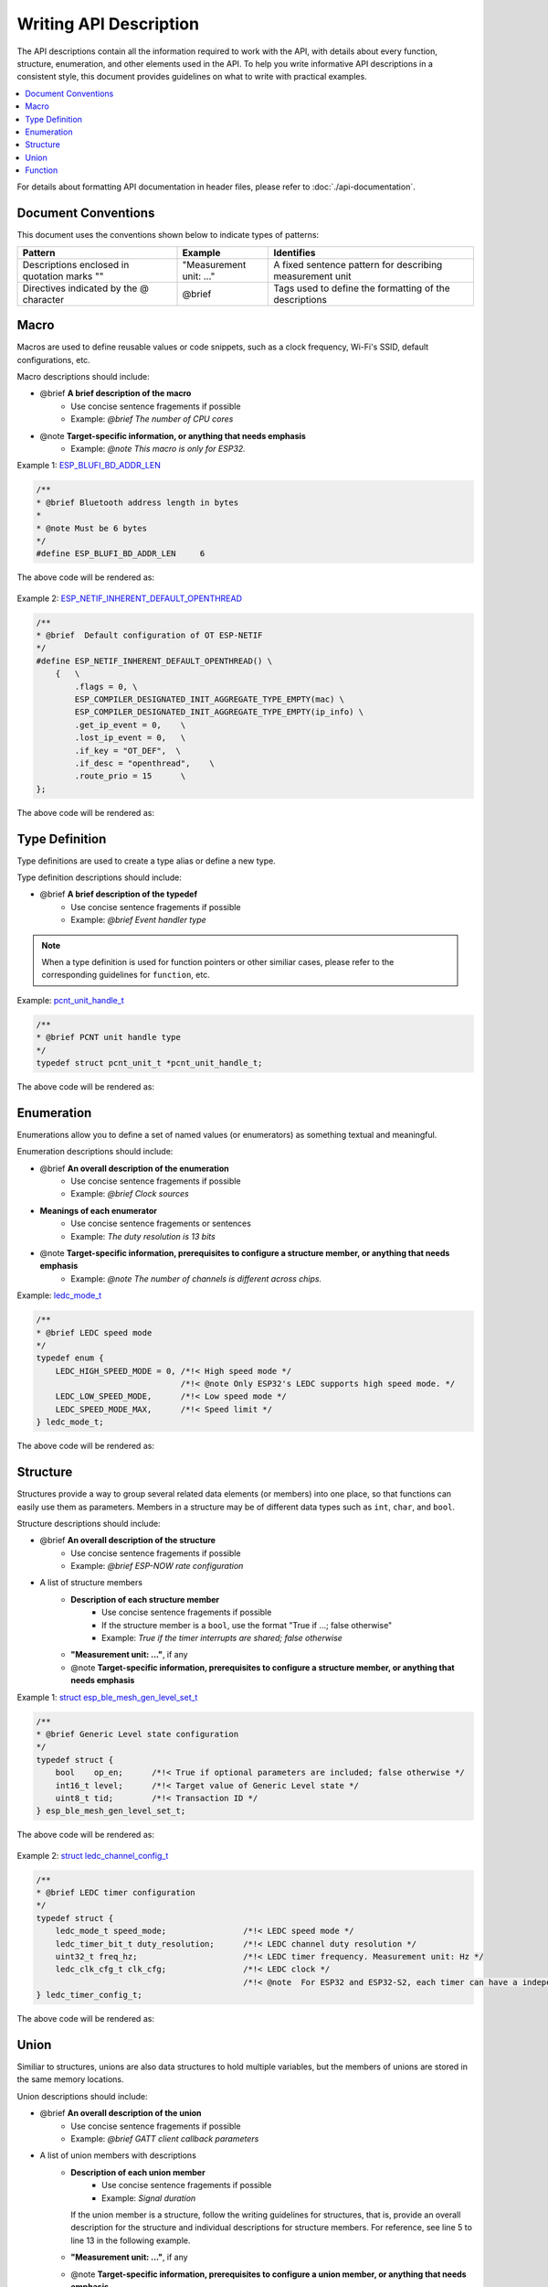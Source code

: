 Writing API Description
=======================

The API descriptions contain all the information required to work with the API, with details about every function, structure, enumeration, and other elements used in the API. To help you write informative API descriptions in a consistent style, this document provides guidelines on what to write with practical examples.

.. contents::
  :local:
  :depth: 2

For details about formatting API documentation in header files, please refer to :doc:`./api-documentation`.

Document Conventions
--------------------

This document uses the conventions shown below to indicate types of patterns:

.. list-table::
   :header-rows: 1
   :widths: 35 20 45
   :align: center

   * - Pattern
     - Example
     - Identifies
   * - Descriptions enclosed in quotation marks ""
     - "Measurement unit: ..."
     - A fixed sentence pattern for describing measurement unit
   * - Directives indicated by the @ character
     - @brief
     - Tags used to define the formatting of the descriptions

Macro
-----

Macros are used to define reusable values or code snippets, such as a clock frequency, Wi-Fi's SSID, default configurations, etc.

Macro descriptions should include:

- @brief **A brief description of the macro**
    + Use concise sentence fragements if possible
    + Example: *@brief The number of CPU cores*
- @note **Target-specific information, or anything that needs emphasis**
    + Example: *@note This macro is only for ESP32.*

Example 1: `ESP_BLUFI_BD_ADDR_LEN <https://docs.espressif.com/projects/esp-idf/en/v5.0.2/esp32/api-reference/bluetooth/esp_blufi.html#c.ESP_BLUFI_BD_ADDR_LEN>`_

.. code-block::
    
    /**
    * @brief Bluetooth address length in bytes
    *
    * @note Must be 6 bytes
    */
    #define ESP_BLUFI_BD_ADDR_LEN     6

The above code will be rendered as:

.. figure:: ../../_static/macro-example-1.png
    :align: center
    :scale: 90%
    :alt: Rendered Result - Macro Example 1

Example 2: `ESP_NETIF_INHERENT_DEFAULT_OPENTHREAD <https://docs.espressif.com/projects/esp-idf/en/v5.0.2/esp32/api-reference/network/esp_openthread.html#c.ESP_NETIF_INHERENT_DEFAULT_OPENTHREAD>`_

.. code-block::

    /**
    * @brief  Default configuration of OT ESP-NETIF
    */
    #define ESP_NETIF_INHERENT_DEFAULT_OPENTHREAD() \
        {   \
            .flags = 0, \
            ESP_COMPILER_DESIGNATED_INIT_AGGREGATE_TYPE_EMPTY(mac) \
            ESP_COMPILER_DESIGNATED_INIT_AGGREGATE_TYPE_EMPTY(ip_info) \
            .get_ip_event = 0,    \
            .lost_ip_event = 0,   \
            .if_key = "OT_DEF",  \
            .if_desc = "openthread",    \
            .route_prio = 15      \
    };

The above code will be rendered as:

.. figure:: ../../_static/macro-example-2.png
    :align: center
    :scale: 90%
    :alt: Rendered Result - Macro Example 2

Type Definition
---------------

Type definitions are used to create a type alias or define a new type.

Type definition descriptions should include:

- @brief **A brief description of the typedef**
    + Use concise sentence fragements if possible
    + Example: *@brief Event handler type*

.. note::

  When a type definition is used for function pointers or other similiar cases, please refer to the corresponding guidelines for ``function``, etc.

Example: `pcnt_unit_handle_t <https://docs.espressif.com/projects/esp-idf/en/v5.1.2/esp32c6/api-reference/peripherals/pcnt.html#_CPPv418pcnt_unit_handle_t>`_

.. code-block::

    /**
    * @brief PCNT unit handle type
    */
    typedef struct pcnt_unit_t *pcnt_unit_handle_t;

The above code will be rendered as:

.. figure:: ../../_static/typedef-example.png
    :align: center
    :scale: 90%
    :alt: Rendered Result - Type Definition Example

Enumeration
-----------

Enumerations allow you to define a set of named values (or enumerators) as something textual and meaningful.

Enumeration descriptions should include:

- @brief **An overall description of the enumeration**
    + Use concise sentence fragements if possible
    + Example: *@brief Clock sources*
- **Meanings of each enumerator**
    + Use concise sentence fragements or sentences
    + Example: *The duty resolution is 13 bits*
- @note **Target-specific information, prerequisites to configure a structure member, or anything that needs emphasis**
    + Example: *@note The number of channels is different across chips.*

Example: `ledc_mode_t <https://docs.espressif.com/projects/esp-idf/en/v5.0.2/esp32/api-reference/peripherals/ledc.html#_CPPv411ledc_mode_t>`_

.. code-block::

    /**
    * @brief LEDC speed mode
    */
    typedef enum {
        LEDC_HIGH_SPEED_MODE = 0, /*!< High speed mode */
                                  /*!< @note Only ESP32's LEDC supports high speed mode. */
        LEDC_LOW_SPEED_MODE,      /*!< Low speed mode */
        LEDC_SPEED_MODE_MAX,      /*!< Speed limit */
    } ledc_mode_t;

The above code will be rendered as:

.. figure:: ../../_static/enum-example.png
    :align: center
    :scale: 90%
    :alt: Rendered Result - Enumeration Example

Structure
---------

Structures provide a way to group several related data elements (or members) into one place, so that functions can easily use them as parameters. Members in a structure may be of different data types such as ``int``, ``char``, and ``bool``.

Structure descriptions should include:

- @brief **An overall description of the structure**
    + Use concise sentence fragements if possible
    + Example: *@brief ESP-NOW rate configuration*
- A list of structure members
    * **Description of each structure member**
        + Use concise sentence fragements if possible
        + If the structure member is a ``bool``, use the format "True if ...; false otherwise"
        + Example: *True if the timer interrupts are shared; false otherwise*
    * **"Measurement unit: ..."**, if any
    * @note **Target-specific information, prerequisites to configure a structure member, or anything that needs emphasis**

Example 1: `struct esp_ble_mesh_gen_level_set_t <https://docs.espressif.com/projects/esp-idf/en/v5.0.2/esp32c3/api-reference/bluetooth/esp-ble-mesh.html?#_CPPv428esp_ble_mesh_gen_level_set_t>`_

.. code-block::

    /**
    * @brief Generic Level state configuration
    */
    typedef struct {
        bool    op_en;      /*!< True if optional parameters are included; false otherwise */
        int16_t level;      /*!< Target value of Generic Level state */
        uint8_t tid;        /*!< Transaction ID */
    } esp_ble_mesh_gen_level_set_t;

The above code will be rendered as:

.. figure:: ../../_static/struct-example-1.png
    :align: center
    :scale: 90%
    :alt: Rendered Result - Structure Example 1

Example 2: `struct ledc_channel_config_t <https://docs.espressif.com/projects/esp-idf/en/v5.0.2/esp32/api-reference/peripherals/ledc.html#_CPPv419ledc_timer_config_t>`_

.. code-block::

    /**
    * @brief LEDC timer configuration
    */
    typedef struct {
        ledc_mode_t speed_mode;                /*!< LEDC speed mode */
        ledc_timer_bit_t duty_resolution;      /*!< LEDC channel duty resolution */
        uint32_t freq_hz;                      /*!< LEDC timer frequency. Measurement unit: Hz */
        ledc_clk_cfg_t clk_cfg;                /*!< LEDC clock */
                                               /*!< @note  For ESP32 and ESP32-S2, each timer can have a independent clock source. For other chips, all timers use one collective clock source. */
    } ledc_timer_config_t;

The above code will be rendered as:

.. figure:: ../../_static/struct-example-2.png
    :align: center
    :scale: 90%
    :alt: Rendered Result - Structure Example 2

Union
-----

Similiar to structures, unions are also data structures to hold multiple variables, but the members of unions are stored in the same memory locations.

Union descriptions should include:

- @brief **An overall description of the union**
    + Use concise sentence fragements if possible
    + Example: *@brief GATT client callback parameters*
- A list of union members with descriptions
    * **Description of each union member**
        + Use concise sentence fragements if possible
        + Example: *Signal duration*
      
      If the union member is a structure, follow the writing guidelines for structures, that is, provide an overall description for the structure and individual descriptions for structure members. For reference, see line 5 to line 13 in the following example.
    * **"Measurement unit: ..."**, if any
    * @note **Target-specific information, prerequisites to configure a union member, or anything that needs emphasis**
    
Example: `rmt_symbol_word_t <https://docs.espressif.com/projects/esp-idf/en/v5.0.2/esp32/api-reference/peripherals/rmt.html?#_CPPv417rmt_symbol_word_t>`_

.. code-block::
    :linenos:
    :emphasize-lines: 5,6,7,8,9,10,11,12,13

    /**
    * @brief Union to store the RMT symbol layout
    */
    typedef union {
        /**
        * @brief RMT symbol duration and level configuration
        */
        struct {
            unsigned int duration0 : 15; /*!< Duration of level0. Measurement unit: RMT tick */
            unsigned int level0 : 1;     /*!< Level of the first part */
            unsigned int duration1 : 15; /*!< Duration of level1. Measurement unit: RMT tick */
            unsigned int level1 : 1;     /*!< Level of the second part */
        } structure_name;
        unsigned int val; /*!< The entire 32-bit RMT symbol */
    } rmt_symbol_word_t;

The above code will be rendered as:

.. figure:: ../../_static/union-example.png
    :align: center
    :scale: 90%
    :alt: Rendered Result - Union Example

Function
--------

Functions encapsulate a set of instructions, and can accept parameters and return values.

Function descriptions should include:

- @brief **A brief description of the function**
    + Use concise sentence fragements if possible
    + Example: *Reset the timer*
- **Description and direction of parameters**
    + Use concise sentence fragements if possible
    + If parameters have a measurement unit, remember to mention it with **"Measurement unit: ..."**
    + Example: *PWM frequency. Measurement unit: MHz*
- **Returned values and their meanings** for non-void functions
    + If the return value is a ``bool``, use the format "True if ...; false otherwise"
    + If the return value (especially for functions of  the ``esp_err_t`` type) is a error code such as ``ESP_ERR_INVALID_STATE``, provide specific error cause. For example, the description for ``ESP_ERR_INVALID_STATE`` can be ``Duty cycle fading function not installed or started``, instead of ``Invalid state`` (see the hilighted line 12 ~ 14 in the example below).

- @note **Target-specific information, prerequisites to configure a structure member, or anything that needs emphasis**

Example: `ledc_fade_stop <https://docs.espressif.com/projects/esp-idf/en/v5.1.2/esp32c6/api-reference/peripherals/ledc.html#_CPPv414ledc_fade_stop11ledc_mode_t14ledc_channel_t>`_

.. code-block::
    :linenos:
    :emphasize-lines: 12,13,14

    /**
    * @brief Stop LEDC duty cycle fading
    *
    * @note  
    *     1. This function can be called when you want to configure a fixed duty cycle or a new fading but the last fade is still in progress.
    *     2. This function only stops duty cycle fading if the fading is started via `ledc_fade_start()` in `LEDC_FADE_NO_WAIT` mode. It cannot stop duty cycle fading in `LEDC_FADE_WAIT_DONE` mode.
    *     3. After this function returns values, the duty cycle of the channel will be fixed one PWM cycle at most.
    *
    * @param[in] speed_mode LEDC speed mode
    * @param[in] channel LEDC channel number
    *
    * @return 
    *     - ESP_OK: Done
    *     - ESP_ERR_INVALID_STATE: Duty cycle fading function not installed or started
    *
    */
    esp_err_t ledc_fade_stop(ledc_mode_t speed_mode, ledc_channel_t channel);

The above code will be rendered as:

.. figure:: ../../_static/function-example.png
    :align: center
    :scale: 90%
    :alt: Rendered Result - Function Example

.. note::

    - If a parameter should be assigned with enum values (e.g. values of ``ledc_channel_t``), there is no need to mention the ``enum`` in parameter descriptions given that the link to ``enum`` descriptions will be automatically generated and added (the pink circle in the above Figure).
    - When referring to a function in API descriptions, always add brackets ``()`` after the function. That is, ``ledc_fade_start()``, instead of ``ledc_fade_start``.
